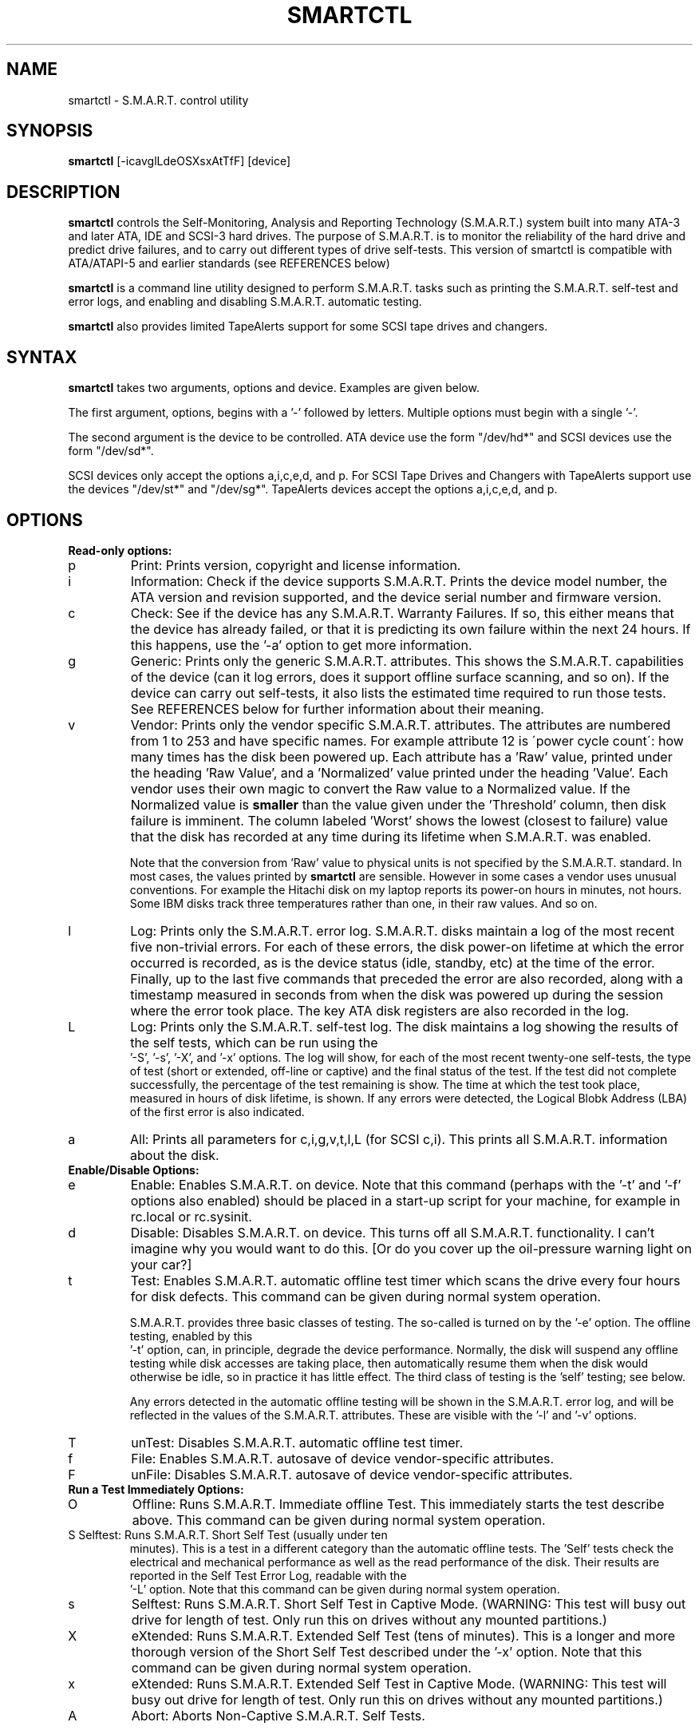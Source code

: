 \# Copyright (C) 2002 Bruce Allen <smartmontools-support@lists.sourceforge.net>
\#
\# $Id: smartctl.8,v 1.6 2002/10/11 09:20:32 ballen4705 Exp $
\# 
\# This program is free software; you can redistribute it and/or modify it
\# under the terms of the GNU General Public License as published by the Free
\# Software Foundation; either version 2, or (at your option) any later
\# version.
\# 
\# You should have received a copy of the GNU General Public License (for
\# example COPYING); if not, write to the Free Software Foundation, Inc., 675
\# Mass Ave, Cambridge, MA 02139, USA.
.TH SMARTCTL 8  "$Date: 2002/10/11 09:20:32 $" "smartmontools-5.0"
.SH NAME
smartctl \- S.M.A.R.T. control utility 
.SH SYNOPSIS
.B smartctl  
[\-\icavglLdeOSXsxAtTfF] [device]

.SH DESCRIPTION
.B smartctl
controls the Self-Monitoring, Analysis and Reporting Technology
(S.M.A.R.T.) system built into many ATA-3 and later ATA, IDE and
SCSI-3 hard drives. The purpose of S.M.A.R.T. is to monitor the
reliability of the hard drive and predict drive failures, and to carry
out different types of drive self-tests.  This version of smartctl is
compatible with ATA/ATAPI-5 and earlier standards (see REFERENCES
below)

.B smartctl
is a command line utility designed to perform S.M.A.R.T. tasks such as
printing the S.M.A.R.T. self-test and error logs, and enabling and
disabling S.M.A.R.T. automatic testing.

.B smartctl
also provides limited TapeAlerts support for some SCSI tape drives and
changers.
.PP
.SH SYNTAX
.PP
.B smartctl 
takes two arguments, options and device. Examples are given below.

The first argument, options, begins with a '\-' followed by
letters. Multiple options must begin with a single '\-'. 

The second argument is the device to be controlled. ATA device use the
form "/dev/hd*" and SCSI devices use the form "/dev/sd*".

SCSI devices only accept the options a,i,c,e,d, and p. For SCSI Tape
Drives and Changers with TapeAlerts support use the devices "/dev/st*"
and "/dev/sg*". TapeAlerts devices accept the options a,i,c,e,d, and
p.
.PP
.SH OPTIONS
.TP
.B Read-only options:
.TP
p
Print: Prints version, copyright and license information.
.TP
i
Information: Check if the device supports S.M.A.R.T.  Prints the
device model number, the ATA version and revision supported, and the
device serial number and firmware version.
.TP
c
Check: See if the device has any S.M.A.R.T. Warranty Failures. If so,
this either means that the device has already failed, or that it is
predicting its own failure within the next 24 hours.  If this happens,
use the '\-a' option to get more information.
.TP
g
Generic: Prints only the generic S.M.A.R.T. attributes.  This shows the
S.M.A.R.T.  capabilities of the device (can it log errors, does it
support offline surface scanning, and so on).  If the device can carry
out self-tests, it also lists the estimated time required to run those
tests.  See REFERENCES below for further information about their
meaning.
.TP
v
Vendor: Prints only the vendor specific S.M.A.R.T. attributes.  The
attributes are numbered from 1 to 253 and have specific names. For
example attribute 12 is \'power cycle count\': how many times has the
disk been powered up.  Each attribute has a 'Raw' value, printed under
the heading 'Raw Value', and a 'Normalized' value printed under the
heading 'Value'.  Each vendor uses their own magic to convert the Raw
value to a Normalized value.  If the Normalized value is
.B smaller
than the value given under the 'Threshold' column, then disk failure
is imminent.  The column labeled 'Worst' shows the lowest (closest to
failure) value that the disk has recorded at any time during its
lifetime when S.M.A.R.T.  was enabled.

Note that the conversion from 'Raw' value to physical units is not
specified by the S.M.A.R.T. standard. In most cases, the values printed by
.B smartctl
are sensible.  However in some cases a vendor uses unusual
conventions.  For example the Hitachi disk on my laptop reports its
power-on hours in minutes, not hours. Some IBM disks track three
temperatures rather than one, in their raw values.  And so on.
.TP
l
Log: Prints only the S.M.A.R.T. error log.  S.M.A.R.T. disks maintain
a log of the most recent five non-trivial errors.  For each of these
errors, the disk power-on lifetime at which the error occurred is
recorded, as is the device status (idle, standby, etc) at the time of
the error.  Finally, up to the last five commands that preceded the
error are also recorded, along with a timestamp measured in seconds
from when the disk was powered up during the session where the error
took place.  The key ATA disk registers are also recorded in the log.
.TP
L
Log: Prints only the S.M.A.R.T. self-test log.  The disk maintains a
log showing the results of the self tests, which can be run using the
 '\-S', '\-s', '\-X', and '\-x' options.  The log will show, for each
of the most recent twenty-one self-tests, the type of test (short or
extended, off-line or captive) and the final status of the test.  If
the test did not complete successfully, the percentage of the test
remaining is show.  The time at which the test took place, measured in
hours of disk lifetime, is shown.  If any errors were detected, the
Logical Blobk Address (LBA) of the first error is also indicated.
.TP
a
All: Prints all parameters for c,i,g,v,t,l,L (for SCSI c,i).  This prints all
S.M.A.R.T. information about the disk.
.TP
.B Enable/Disable Options:
.TP
e 
Enable: Enables S.M.A.R.T. on device.  Note that this command (perhaps
with the '\-t' and '\-f' options also enabled) should be placed in a
start-up script for your machine, for example in rc.local or
rc.sysinit.
.TP
d
Disable: Disables S.M.A.R.T. on device.  This turns off all
S.M.A.R.T. functionality.  I can't imagine why you would want to do
this.  [Or do you cover up the oil-pressure warning light on your car?]
.TP
t
Test: Enables S.M.A.R.T. automatic offline test timer which scans the drive
every four hours for disk defects. This command can be given during normal
system operation.

S.M.A.R.T. provides three basic classes of testing.  The so-called
'online' testing has no effect on the performance of the device.  It
is turned on by the '\-e' option. The offline testing, enabled by this
 '\-t' option, can, in principle, degrade the device performance.  Normally,
the disk will suspend any offline testing while disk accesses are
taking place, then automatically resume them when the disk would
otherwise be idle, so in practice it has little effect.  The third
class of testing is the 'self' testing; see below.

Any errors detected in the automatic offline testing will be shown in
the S.M.A.R.T. error log, and will be reflected in the values of the
S.M.A.R.T. attributes.  These are visible with the '\-l' and '\-v'
options.
.TP
T 
unTest: Disables S.M.A.R.T. automatic offline test timer. 
.TP
f
File: Enables S.M.A.R.T. autosave of device vendor-specific attributes.
.TP
F
unFile: Disables S.M.A.R.T. autosave of device vendor-specific attributes.
.TP
.B Run a Test Immediately Options:
.TP
O
Offline: Runs S.M.A.R.T. Immediate offline Test.  This immediately
starts the test describe above.  This command can be given during
normal system operation.
.TP
S Selftest: Runs S.M.A.R.T. Short Self Test (usually under ten
minutes).  This is a test in a different category than the automatic
offline tests.  The 'Self' tests check the electrical and mechanical
performance as well as the read performance of the disk.  Their
results are reported in the Self Test Error Log, readable with the
 '\-L' option. Note that this command can be given during normal system
operation.
.TP
s
Selftest: Runs S.M.A.R.T. Short Self Test in Captive Mode.  (WARNING: This test
will busy out drive for length of test. Only run this on drives
without any mounted partitions.)
.TP
X
eXtended: Runs S.M.A.R.T. Extended Self Test (tens of minutes).  This is a
longer and more thorough version of the Short Self Test described
under the '\-x' option.  Note that this command can be given during normal
system operation.
.TP
x
eXtended: Runs S.M.A.R.T. Extended Self Test in Captive Mode.  (WARNING: This
test will busy out drive for length of test. Only run this on drives
without any mounted partitions.)
.TP
A
Abort: Aborts Non-Captive S.M.A.R.T. Self Tests.
.PP
.SH EXAMPLES
.nf
.B smartctl -a /dev/hda
.fi
prints all S.M.A.R.T. information for drive /dev/hda (Primary Master).
.PP
.nf
.B smartctl -d /dev/hdd
.fi
disable S.M.A.R.T. on drive /dev/hdd (Secondary Slave).
.PP
.nf
.B smartctl -etf /dev/hda
.fi
enables S.M.A.R.T. on drive /dev/hda, enables automatic offline
testing every four hours, and enables autosaving of
S.M.A.R.T. attributes.  This is a good start-up line for your system's
init files.  You can issue this command on a running system.
.PP
.nf
.B smartctl -X /dev/hdc
.fi
begin an extended self-test of drive /dev/hdc.  The results can be
seen in the self-test log after the test has completed. You can issue
this command on a running system.

.PP
.SH AUTHOR
Bruce Allen
.B smartmontools-support@lists.sourceforge.net
.fi
University of Wisconsin - Milwaukee Physics Department

.PP
.SH CREDITS
.fi
This code was derived from the smartsuite package, written by
Michael Cornwell, and from the previous ucsc smartsuite package.  It
extends these to cover ATA-5 disks.
.SH
HOME PAGE FOR SMARTMONTOOLS: 
.fi
Please see the following web site for updates, further documentation, bug
reports and patches:
.nf
.B
http://smartmontools.sourceforge.net/

.SH
SEE ALSO:
.B
smartd (8)
.SH
REFERENCES FOR S.M.A.R.T.
.fi
If you would like to understand better how S.M.A.R.T. works, and what
it does, a good place to start is  Section 8.41 of the 'AT
Attachment with Packet Interface-5' (ATA/ATAPI-5) specification.  This
documents the S.M.A.R.T. functionality which the smartmontools
utilities provide access to.  You can find Revision 1 of this document
at:
.nf
.B
http://www.t13.org/project/d1321r1c.pdf
.fi
Future versions of the specifications (ATA/ATAPI-6 and ATA/ATAPI-7),
and later revisions (2, 3) of the ATA/ATAPI-5 specification are
available from:
.nf
.B
http://www.t13.org/#FTP_site

.fi
The functioning of S.M.A.R.T. is also described by the SFF-8035i
revision 2 specification.  This is a publication of the Small Form
Factors (SFF) Committee, and can be obtained from:
.TP
\ 
SFF Committee
.nf
14426 Black Walnut Ct.
.nf
Saratoga, CA 95070, USA
.nf
SFF FaxAccess: +01 408-741-1600
.nf
Ph: +01 408-867-6630
.nf
Fax: +01 408-867-2115
.nf
E-Mail: 250-1752@mcimail.com.
.PP
Please let us know if there is an on\-line source for this document.

.SH
CVS ID OF THIS PAGE:
$Id: smartctl.8,v 1.6 2002/10/11 09:20:32 ballen4705 Exp $
